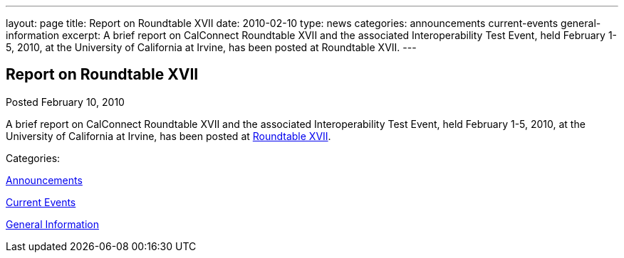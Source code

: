 ---
layout: page
title: Report on Roundtable XVII
date: 2010-02-10
type: news
categories: announcements current-events general-information
excerpt: A brief report on CalConnect Roundtable XVII and the associated Interoperability Test Event, held February 1-5, 2010, at the University of California at Irvine, has been posted at Roundtable XVII.
---

== Report on Roundtable XVII

[[node-310]]
Posted February 10, 2010 

A brief report on CalConnect Roundtable XVII and the associated Interoperability Test Event, held February 1-5, 2010, at the University of California at Irvine, has been posted at link://roundtable17rpt.shtml[Roundtable XVII].



Categories:&nbsp;

link:/news/announcements[Announcements]

link:/news/current-events[Current Events]

link:/news/general-information[General Information]

